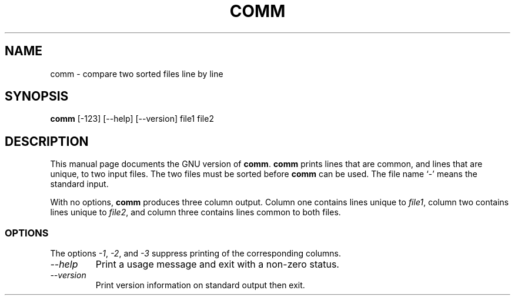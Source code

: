 .TH COMM 1L "GNU Text Utilities" "FSF" \" -*- nroff -*-
.SH NAME
comm \- compare two sorted files line by line
.SH SYNOPSIS
.B comm
[\-123] [\-\-help] [\-\-version] file1 file2
.SH DESCRIPTION
This manual page
documents the GNU version of
.BR comm .
.B comm
prints lines that are common, and lines that are unique, to two input
files.  The two files must be sorted before
.B comm
can be used.  The file name `\-' means the standard input.
.PP
With no options,
.B comm
produces three column output.  Column
one contains lines unique to
.IR file1 ,
column two contains
lines unique to
.IR file2 ,
and column three contains lines common to both files.
.SS OPTIONS
.PP
The options
.IR \-1 ,
.IR \-2 ,
and
.I \-3
suppress printing of the corresponding columns.
.TP
.I "\-\-help"
Print a usage message and exit with a non-zero status.
.TP
.I "\-\-version"
Print version information on standard output then exit.
